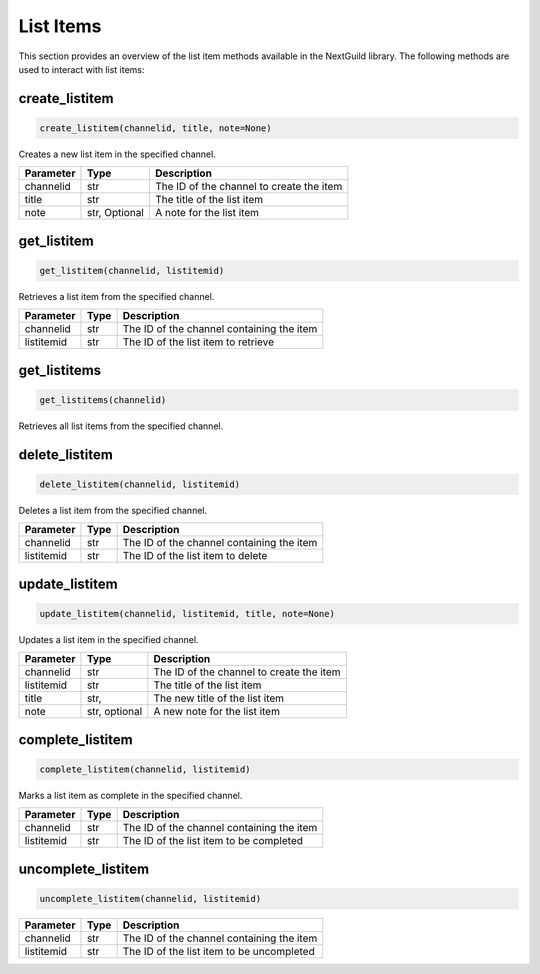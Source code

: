 List Items
=========

This section provides an overview of the list item methods available in the NextGuild library. The following methods are used to interact with list items:


create_listitem
---------------

.. code-block:: python

    create_listitem(channelid, title, note=None)

Creates a new list item in the specified channel.

+-----------+---------+-------------------------------------------+
| Parameter | Type    | Description                               |
+===========+=========+===========================================+
| channelid | str     | The ID of the channel to create the item  |
+-----------+---------+-------------------------------------------+
| title     | str     | The title of the list item                |
+-----------+---------+-------------------------------------------+
| note      | str,    | A note for the list item                  |
|           | Optional|                                           |
+-----------+---------+-------------------------------------------+

get_listitem
------------

.. code-block:: python

    get_listitem(channelid, listitemid)

Retrieves a list item from the specified channel.

+------------+------+--------------------------------------------+
| Parameter  | Type | Description                                |
+============+======+============================================+
| channelid  | str  | The ID of the channel containing the item  |
+------------+------+--------------------------------------------+
| listitemid | str  | The ID of the list item to retrieve        |
+------------+------+--------------------------------------------+

get_listitems
-------------

.. code-block:: python

    get_listitems(channelid)

Retrieves all list items from the specified channel.

+-----------+------+--------------------------------------------------+
| Parameter | Type | Description                                      |
+===========+======+==================================================+
| channelid | str  | The ID of the channel containing the list items |
+-----------+------+--------------------------------------------------+


delete_listitem
---------------

.. code-block:: python

    delete_listitem(channelid, listitemid)

Deletes a list item from the specified channel.

+------------+------+--------------------------------------------+
| Parameter  | Type | Description                                |
+============+======+============================================+
| channelid  | str  | The ID of the channel containing the item  |
+------------+------+--------------------------------------------+
| listitemid | str  | The ID of the list item to delete          |
+------------+------+--------------------------------------------+

update_listitem
---------------

.. code-block:: python

    update_listitem(channelid, listitemid, title, note=None)

Updates a list item in the specified channel.


+-----------+---------+-------------------------------------------+
| Parameter | Type    | Description                               |
+===========+=========+===========================================+
| channelid | str     | The ID of the channel to create the item  |
+-----------+---------+-------------------------------------------+
| listitemid| str     | The title of the list item                |
+-----------+---------+-------------------------------------------+
| title     | str,    | The new title of the list item            |
+-----------+---------+-------------------------------------------+
|  note     | str,    |  A new note for the list item             |
|           | optional|                                           |
+-----------+---------+-------------------------------------------+

complete_listitem
-----------------

.. code-block:: python

    complete_listitem(channelid, listitemid)

Marks a list item as complete in the specified channel.

+------------+------+--------------------------------------------+
| Parameter  | Type | Description                                |
+============+======+============================================+
| channelid  | str  | The ID of the channel containing the item  |
+------------+------+--------------------------------------------+
| listitemid | str  | The ID of the list item to be completed    |
+------------+------+--------------------------------------------+



uncomplete_listitem
-----------------

.. code-block:: python

    uncomplete_listitem(channelid, listitemid)


+------------+------+--------------------------------------------+
| Parameter  | Type | Description                                |
+============+======+============================================+
| channelid  | str  | The ID of the channel containing the item  |
+------------+------+--------------------------------------------+
| listitemid | str  | The ID of the list item to be uncompleted  |
+------------+------+--------------------------------------------+




